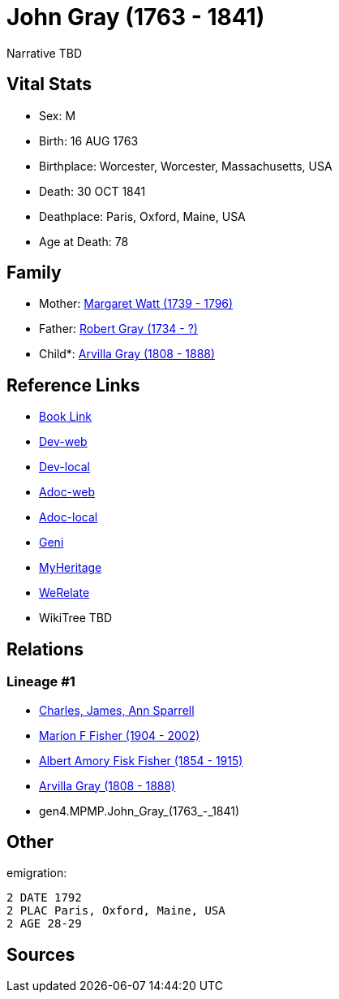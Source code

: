 = John Gray (1763 - 1841)

Narrative TBD


== Vital Stats


* Sex: M
* Birth: 16 AUG 1763
* Birthplace: Worcester, Worcester, Massachusetts, USA
* Death: 30 OCT 1841
* Deathplace: Paris, Oxford, Maine, USA
* Age at Death: 78


== Family
* Mother: https://github.com/sparrell/cfs_ancestors/blob/main/Vol_02_Ships/V2_C5_Ancestors/V2_C5_G5/gen5.MPMPM.Margaret_Watt.adoc[Margaret Watt (1739 - 1796)]

* Father: https://github.com/sparrell/cfs_ancestors/blob/main/Vol_02_Ships/V2_C5_Ancestors/V2_C5_G5/gen5.MPMPP.Robert_Gray.adoc[Robert Gray (1734 - ?)]

* Child*: https://github.com/sparrell/cfs_ancestors/blob/main/Vol_02_Ships/V2_C5_Ancestors/V2_C5_G3/gen3.MPM.Arvilla_Gray.adoc[Arvilla Gray (1808 - 1888)]


== Reference Links
* https://github.com/sparrell/cfs_ancestors/blob/main/Vol_02_Ships/V2_C5_Ancestors/V2_C5_G4/gen4.MPMP.John_Gray.adoc[Book Link]
* https://cfsjksas.gigalixirapp.com/person?p=p0249[Dev-web]
* https://localhost:4000/person?p=p0249[Dev-local]
* https://cfsjksas.gigalixirapp.com/adoc?p=p0249[Adoc-web]
* https://localhost:4000/adoc?p=p0249[Adoc-local]
* https://www.geni.com/people/John-Gray/6000000219179990084[Geni]
* https://www.myheritage.com/profile-OYYV6NML2DHJUFEXHD45V4W32Y6KPTI-23000484/john-gray[MyHeritage]
* https://www.werelate.org/wiki/Person:John_Gray_%28135%29[WeRelate]
* WikiTree TBD

== Relations
=== Lineage #1
* https://github.com/spoarrell/cfs_ancestors/tree/main/Vol_02_Ships/V2_C1_Principals/0_intro_principals.adoc[Charles, James, Ann Sparrell]
* https://github.com/sparrell/cfs_ancestors/blob/main/Vol_02_Ships/V2_C5_Ancestors/V2_C5_G1/gen1.M.Marion_F_Fisher.adoc[Marion F Fisher (1904 - 2002)]
* https://github.com/sparrell/cfs_ancestors/blob/main/Vol_02_Ships/V2_C5_Ancestors/V2_C5_G2/gen2.MP.Albert_Amory_Fisk_Fisher.adoc[Albert Amory Fisk Fisher (1854 - 1915)]
* https://github.com/sparrell/cfs_ancestors/blob/main/Vol_02_Ships/V2_C5_Ancestors/V2_C5_G3/gen3.MPM.Arvilla_Gray.adoc[Arvilla Gray (1808 - 1888)]
* gen4.MPMP.John_Gray_(1763_-_1841)


== Other
emigration: 
----
2 DATE 1792
2 PLAC Paris, Oxford, Maine, USA
2 AGE 28-29
----


== Sources
